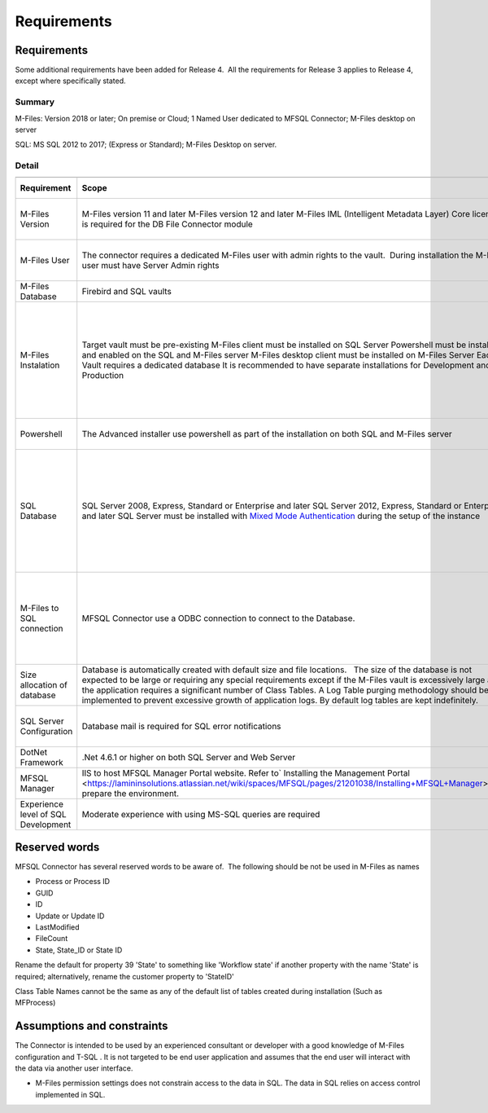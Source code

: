 Requirements
============



Requirements
------------

Some additional requirements have been added for Release 4.  All the
requirements for Release 3 applies to Release 4, except where
specifically stated.



Summary
~~~~~~~

M-Files: Version 2018 or later; On premise or Cloud; 1 Named User
dedicated to MFSQL Connector; M-Files desktop on server

SQL: MS SQL 2012 to 2017; (Express or Standard); M-Files Desktop on
server.



Detail
~~~~~~

.. container:: table-wrap

   .. container:: table-wrap

      ======================================= ============================================================================================================================================================================================================================================================================================================================================================================================================================================= ========================================================================================================================================================================== =======================================
      .. container:: tablesorter-header-inner .. container:: tablesorter-header-inner                                                                                                                                                                                                                                                                                                                                                                                                       .. container:: tablesorter-header-inner                                                                                                                                    .. container:: tablesorter-header-inner
                                                                                                                                                                                                                                                                                                                                                                                                                                                                                                                                                                                                                                                                      
         Requirement                              Scope                                                                                                                                                                                                                                                                                                                                                                                                                                        Limitations                                                                                                                                                                Applicable release
      ======================================= ============================================================================================================================================================================================================================================================================================================================================================================================================================================= ========================================================================================================================================================================== =======================================
      M-Files Version                          M-Files version 11 and later                                                                                                                                                                                                                                                                                                                                                                                                                                                                                                                                                                                            Release 3
                                               M-Files version 12 and later                                                                                                                                                                                                                                                                                                                                                                                                                                                                                                                                                                                            Release 3 & 4
                                               M-Files IML (Intelligent Metadata Layer) Core licence is required for the DB File Connector module                                                                                                                                                                                                                                                                                                                                                                                                                                                                                                                      Release 4
       M-Files User                           The connector requires a dedicated M-Files user with admin rights to the vault.  During installation the M-Files user must have Server Admin rights                                                                                                                                                                                                                                                                                            It is recommended to assign a named user license to the user.                                                                                                             Release 3 & 4
      M-Files Database                         Firebird and SQL vaults                                                                                                                                                                                                                                                                                                                                                                                                                                                                                                                                                                                                 Release 3 & 4
       M-Files Instalation                     Target vault must be pre-existing                                                                                                                                                                                                                                                                                                                                                                                                                                                                                                                                                                                       Release 3 & 4
                                               M-Files client must be installed on SQL Server                                                                                                                                                                                                                                                                                                                                                                                                                                                                                                                                                                          Release 3 & 4
                                               Powershell must be installed and enabled on the SQL and M-Files server                                                                                                                                                                                                                                                                                                                                                                        The vault settings and application installation can be updated manually if powershell is not enabled                                                                       Release 4
                                               M-Files desktop client must be installed on M-Files Server                                                                                                                                                                                                                                                                                                                                                                                                                                                                                                                                                              Release 3
                                               Each Vault requires a dedicated database                                                                                                                                                                                                                                                                                                                                                                                                      In it recommended to use a database naming conversion to link the database with the vault                                                                                 Release 3 & 4
                                               It is recommended to have separate installations for Development and Production                                                                                                                                                                                                                                                                                                                                                                                                                                                                                                                                         Release 3 & 4
       Powershell                             The Advanced installer use powershell as part of the installation on both SQL and M-Files server                                                                                                                                                                                                                                                                                                                                               Use manual install if powershell is not available.                                                                                                                         Release 4
       SQL Database                            SQL Server 2008, Express, Standard or Enterprise and later                                                                                                                                                                                                                                                                                                                                                                                    All features is not supported in express such as using agents, performance limitation                                                                                     Release 3 
                                               SQL Server 2012, Express, Standard or Enterprise and later                                                                                                                                                                                                                                                                                                                                                                                   All features is not supported in express such as using agents, performance limitation                                                                                      Release 3 & 4
                                               SQL Server must be installed with `Mixed Mode Authentication <https://docs.microsoft.com/en-us/sql/database-engine/configure-windows/change-server-authentication-mode>`__ during the setup of the instance                                                                                                                                                                                                                                                                                                                                                                                                             Release 3 & 4
       M-Files to SQL connection               MFSQL Connector use a ODBC connection to connect to the Database.                                                                                                                                                                                                                                                                                                                                                                             We recommend the use of  a VPN to connect the M-Files server and SQL server where these servers are not on an intranet. This is particularly relevant for a Cloud Vault.  Release 3 & 4
       Size allocation of database             Database is automatically created with default size and file locations.   The size of the database is not expected to be large or requiring any special requirements except if the M-Files vault is excessively large and the application requires a significant number of Class Tables. A Log Table purging methodology should be implemented to prevent excessive growth of application logs. By default log tables are kept indefinitely.                                                                                                                                                                            Release 3 & 4
       SQL Server Configuration                Database mail is required for SQL error notifications                                                                                                                                                                                                                                                                                                                                                                                         Optional. Error message is available from MFLog table also                                                                                                                Release 3 & 4
       DotNet Framework                       .Net 4.6.1 or higher on both SQL Server and Web Server                                                                                                                                                                                                                                                                                                                                                                                                                                                                                                                                                                   Release 3 & 4
       MFSQL Manager                          IIS to host MFSQL Manager Portal website. Refer to\ ` Installing the Management Portal  <https://lamininsolutions.atlassian.net/wiki/spaces/MFSQL/pages/21201038/Installing+MFSQL+Manager>`__\ to prepare the environment.                                                                                                                                                                                                                     MFSQL Manager  is deprecated in Release 4                                                                                                                                 Release 3 
       Experience level of SQL Development     Moderate experience with using MS-SQL queries are required                                                                                                                                                                                                                                                                                                                                                                                                                                                                                                                                                              Release 3 & 4
      ======================================= ============================================================================================================================================================================================================================================================================================================================================================================================================================================= ========================================================================================================================================================================== =======================================



Reserved words 
---------------

MFSQL Connector has several reserved words to be aware of.  The
following should be not be used in M-Files as names

-  Process or Process ID
-  GUID
-  ID
-  Update or Update ID
-  LastModified
-  FileCount
-  State, State_ID or State ID

Rename the default for property 39 'State' to something like 'Workflow
state' if another property with the name 'State' is required;
alternatively, rename the customer property to 'StateID'

Class Table Names cannot be the same as any of the default list of
tables created during installation (Such as MFProcess) 



Assumptions and constraints
---------------------------

The Connector is intended to be used by an experienced consultant or
developer with a good knowledge of M-Files configuration and T-SQL . It
is not targeted to be end user application and assumes that the end user
will interact with the data via another user interface.

-  M-Files permission settings does not constrain access to the data in
   SQL. The data in SQL relies on access control implemented in SQL.
